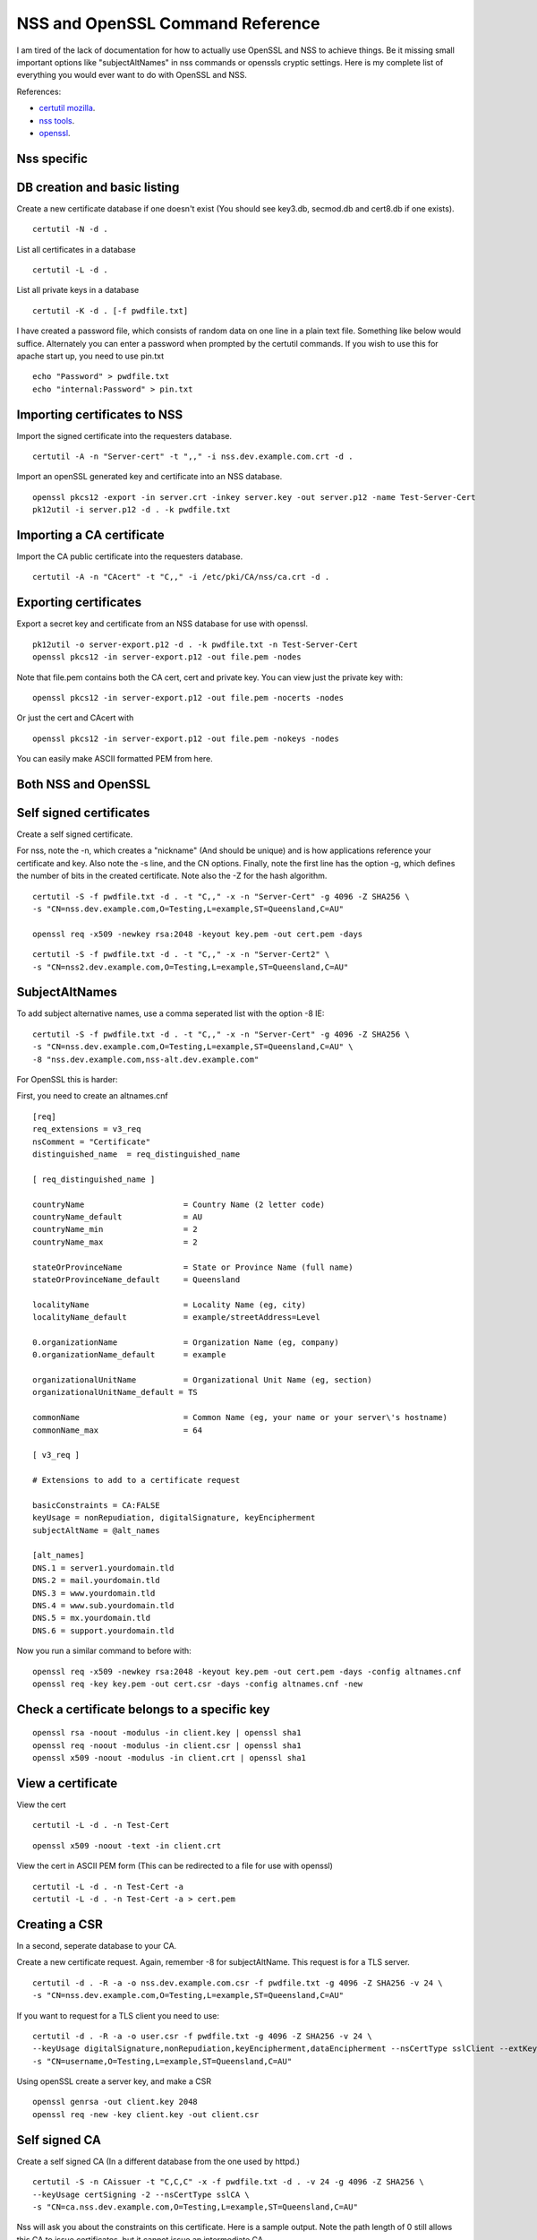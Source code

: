 NSS and OpenSSL Command Reference
=================================

I am tired of the lack of documentation for how to actually use OpenSSL and NSS to achieve things. Be it missing small important options like "subjectAltNames" in nss commands or openssls cryptic settings. Here is my complete list of everything you would ever want to do with OpenSSL and NSS.

References:

* `certutil mozilla <http://www.mozilla.org/projects/security/pki/nss/tools/certutil.html>`_.
* `nss tools <https://developer.mozilla.org/en-US/docs/NSS_reference/NSS_tools_:_certutil>`_.
* `openssl <https://www.openssl.org/docs/apps/openssl.html>`_.

Nss specific
------------

DB creation and basic listing
-----------------------------

Create a new certificate database if one doesn't exist (You should see key3.db, secmod.db and cert8.db if one exists). 
::
    
    certutil -N -d . 

List all certificates in a database 
::
    
    certutil -L -d .

List all private keys in a database 
::
    
    certutil -K -d . [-f pwdfile.txt]

I have created a password file, which consists of random data on one line in a plain text file. Something like below would suffice. Alternately you can enter a password when prompted by the certutil commands. If you wish to use this for apache start up, you need to use pin.txt 
::
    
    echo "Password" > pwdfile.txt
    echo "internal:Password" > pin.txt

Importing certificates to NSS
-----------------------------

Import the signed certificate into the requesters database.

::

    certutil -A -n "Server-cert" -t ",," -i nss.dev.example.com.crt -d .

Import an openSSL generated key and certificate into an NSS database.

::

    openssl pkcs12 -export -in server.crt -inkey server.key -out server.p12 -name Test-Server-Cert
    pk12util -i server.p12 -d . -k pwdfile.txt

Importing a CA certificate
--------------------------

Import the CA public certificate into the requesters database.

::

    certutil -A -n "CAcert" -t "C,," -i /etc/pki/CA/nss/ca.crt -d .

Exporting certificates
----------------------

Export a secret key and certificate from an NSS database for use with openssl.

::

    pk12util -o server-export.p12 -d . -k pwdfile.txt -n Test-Server-Cert
    openssl pkcs12 -in server-export.p12 -out file.pem -nodes

Note that file.pem contains both the CA cert, cert and private key. You can view just the private key with:

::

    openssl pkcs12 -in server-export.p12 -out file.pem -nocerts -nodes

Or just the cert and CAcert with

::

    openssl pkcs12 -in server-export.p12 -out file.pem -nokeys -nodes

You can easily make ASCII formatted PEM from here.

Both NSS and OpenSSL
--------------------

Self signed certificates
------------------------

Create a self signed certificate.

For nss, note the -n, which creates a "nickname" (And should be unique) and is how applications reference your certificate and key. Also note the -s line, and the CN options. Finally, note the first line has the option -g, which defines the number of bits in the created certificate. Note also the -Z for the hash algorithm.

::

    certutil -S -f pwdfile.txt -d . -t "C,," -x -n "Server-Cert" -g 4096 -Z SHA256 \
    -s "CN=nss.dev.example.com,O=Testing,L=example,ST=Queensland,C=AU"

    openssl req -x509 -newkey rsa:2048 -keyout key.pem -out cert.pem -days

::

    certutil -S -f pwdfile.txt -d . -t "C,," -x -n "Server-Cert2" \
    -s "CN=nss2.dev.example.com,O=Testing,L=example,ST=Queensland,C=AU" 

SubjectAltNames
---------------

To add subject alternative names, use a comma seperated list with the option -8 IE:

::

    certutil -S -f pwdfile.txt -d . -t "C,," -x -n "Server-Cert" -g 4096 -Z SHA256 \
    -s "CN=nss.dev.example.com,O=Testing,L=example,ST=Queensland,C=AU" \
    -8 "nss.dev.example.com,nss-alt.dev.example.com"

For OpenSSL this is harder:
    
First, you need to create an altnames.cnf 

::
    
    [req]
    req_extensions = v3_req
    nsComment = "Certificate"
    distinguished_name	= req_distinguished_name
    
    [ req_distinguished_name ]
    
    countryName                     = Country Name (2 letter code)
    countryName_default             = AU
    countryName_min                 = 2
    countryName_max                 = 2
    
    stateOrProvinceName             = State or Province Name (full name)
    stateOrProvinceName_default     = Queensland
    
    localityName                    = Locality Name (eg, city)
    localityName_default            = example/streetAddress=Level
    
    0.organizationName              = Organization Name (eg, company)
    0.organizationName_default      = example
    
    organizationalUnitName          = Organizational Unit Name (eg, section)
    organizationalUnitName_default = TS
    
    commonName                      = Common Name (eg, your name or your server\'s hostname)
    commonName_max                  = 64
    
    [ v3_req ]
    
    # Extensions to add to a certificate request
    
    basicConstraints = CA:FALSE
    keyUsage = nonRepudiation, digitalSignature, keyEncipherment
    subjectAltName = @alt_names
    
    [alt_names]
    DNS.1 = server1.yourdomain.tld
    DNS.2 = mail.yourdomain.tld
    DNS.3 = www.yourdomain.tld
    DNS.4 = www.sub.yourdomain.tld
    DNS.5 = mx.yourdomain.tld
    DNS.6 = support.yourdomain.tld
    
Now you run a similar command to before with: 
::
    
    openssl req -x509 -newkey rsa:2048 -keyout key.pem -out cert.pem -days -config altnames.cnf
    openssl req -key key.pem -out cert.csr -days -config altnames.cnf -new
    
Check a certificate belongs to a specific key
---------------------------------------------

::
    
    openssl rsa -noout -modulus -in client.key | openssl sha1
    openssl req -noout -modulus -in client.csr | openssl sha1
    openssl x509 -noout -modulus -in client.crt | openssl sha1
    
View a certificate
------------------
    
View the cert 
::
    
    certutil -L -d . -n Test-Cert
    
::
    
    openssl x509 -noout -text -in client.crt

View the cert in ASCII PEM form (This can be redirected to a file for use with openssl) 
   
:: 

    certutil -L -d . -n Test-Cert -a
    certutil -L -d . -n Test-Cert -a > cert.pem

Creating a CSR
--------------
    
In a second, seperate database to your CA. 

Create a new certificate request. Again, remember -8 for subjectAltName. This request is for a TLS server.

::

    certutil -d . -R -a -o nss.dev.example.com.csr -f pwdfile.txt -g 4096 -Z SHA256 -v 24 \
    -s "CN=nss.dev.example.com,O=Testing,L=example,ST=Queensland,C=AU"

If you want to request for a TLS client you need to use:

::

    certutil -d . -R -a -o user.csr -f pwdfile.txt -g 4096 -Z SHA256 -v 24 \
    --keyUsage digitalSignature,nonRepudiation,keyEncipherment,dataEncipherment --nsCertType sslClient --extKeyUsage clientAuth \
    -s "CN=username,O=Testing,L=example,ST=Queensland,C=AU"


Using openSSL create a server key, and make a CSR 
::

    openssl genrsa -out client.key 2048
    openssl req -new -key client.key -out client.csr

Self signed CA
--------------
    
Create a self signed CA (In a different database from the one used by httpd.) 
::
    
    certutil -S -n CAissuer -t "C,C,C" -x -f pwdfile.txt -d . -v 24 -g 4096 -Z SHA256 \
    --keyUsage certSigning -2 --nsCertType sslCA \
    -s "CN=ca.nss.dev.example.com,O=Testing,L=example,ST=Queensland,C=AU"

Nss will ask you about the constraints on this certificate. Here is a sample output. Note the path length of 0 still allows this CA to issue certificates, but it cannot issue an intermediate CA.

::

    Generating key.  This may take a few moments...

            0 - Digital Signature
            1 - Non-repudiation
            2 - Key encipherment
            3 - Data encipherment
            4 - Key agreement
            5 - Cert signing key
            6 - CRL signing key
            Other to finish
     > 5
            0 - Digital Signature
            1 - Non-repudiation
            2 - Key encipherment
            3 - Data encipherment
            4 - Key agreement
            5 - Cert signing key
            6 - CRL signing key
            Other to finish
     > 9
    Is this a critical extension [y/N]?
    n
    Is this a CA certificate [y/N]?
    y
    Enter the path length constraint, enter to skip [<0 for unlimited path]: > 0
    Is this a critical extension [y/N]?
    y
            0 - SSL Client
            1 - SSL Server
            2 - S/MIME
            3 - Object Signing
            4 - Reserved for future use
            5 - SSL CA
            6 - S/MIME CA
            7 - Object Signing CA
            Other to finish
     > 5
            0 - SSL Client
            1 - SSL Server
            2 - S/MIME
            3 - Object Signing
            4 - Reserved for future use
            5 - SSL CA
            6 - S/MIME CA
            7 - Object Signing CA
            Other to finish
     > 9
    Is this a critical extension [y/N]?
    n


OpenSSL is the same as a self signed cert. It's probably wise to add path length and other policies here.
::
    
    openssl req -x509 -newkey rsa:2048 -keyout key.pem -out cert.pem -days
    

Renewing the self signed CA
---------------------------

This happens if your CA is about to or has expired. You need to reissue all your certs after this is done!

::

    certutil -d . -R -k "NSS Certificate DB:ca" -s "CN=ca.net.blackhats.net.au,O=Blackhats,L=Brisbane,ST=Queensland,C=AU" -a -o renew.req -1 -2 -5

    certutil -C -d . -c "ca" -a -i renew.req -t "C,C,C" -o cacert.crt -v 12

    certutil -A -d . -n "ca" -a -i cacert.crt -t "C,C,C"


Signing with the CA
-------------------

Create a certificate in the same database, and sign it with the CAissuer certificate. 

::
    
    certutil -S -n Test-Cert -t ",," -c CAissuer -f pwdfile.txt -d . \
    -s "CN=test.nss.dev.example.com,O=Testing,L=example,ST=Queensland,C=AU"

If from a CSR, review the CSR you have recieved. 

::
    
    /usr/lib[64]/nss/unsupported-tools/derdump -i /etc/httpd/alias/nss.dev.example.com.csr
    openssl req -inform DER -text -in /etc/httpd/alias/nss.dev.example.com.csr  ## if from nss
    openssl req -inform PEM -text -in server.csr  ## if from openssl

On the CA, sign the CSR. 

::
    
    certutil -C -d . -f pwdfile.txt -a -i /etc/httpd/alias/nss.dev.example.com.csr \
    -o /etc/httpd/alias/nss.dev.example.com.crt -c CAissuer

For openssl CSR, note the use of -a that allows an ASCII formatted PEM input, and will create and ASCII PEM certificate output. 

::
    
    certutil -C -d . -f pwdfile.txt -i server.csr -o server.crt -a -c CAissuer
    
::
    
    ### Note, you may need a caserial file ... 
    openssl x509 -req -days 1024 -in client.csr -CA root.crt -CAkey root.key -out client.crt

Check validity of a certificate
-------------------------------
    
Test the new cert for validity as an SSL server. This assumes the CA cert is in the DB. (Else you need openssl or to import it). The second example is validating a user certificate.

::
    
    certutil -V -d . -n Test-Cert -u V

    certutil -V -d . -n usercert -u C

::
    
    openssl verify -verbose -CAfile ca.crt client.crt

Export the CA certificate
-------------------------
    
Export the CA public certificate 
::
    
    certutil -L -d . -n CAissuer -r > ca.crt
    
NSS sqlite db
-------------
    
Finally, these commands all use the old DBM formatted NSS databases. To use the new "shareable" sqlite formatting, follow the steps found from `this blog post <https://blogs.oracle.com/meena/entry/what_s_new_in_nss>`_.

How to upgrade from cert8.db to cert9.db 

You can either use environment variables or use sql: prefix in database directory parameter of certutil:

::

    $export NSS_DEFAULT_DB_TYPE=sql
    $certutil -K -d /tmp/nss -X

            OR

    $certutil -K -d sql:/tmp/nss -X

When you upgrade these are the files you get

::
    
            key3.db -> key4.db
           cert8.db -> cert9.db
           secmod.db -> pkcs11.txt
    
The contents of the pkcs11.txt files are basically identical to the contents of the old secmod.db, just not in the old Berkeley DB format. If you run the command "$modutil -dbdir DBDIR -rawlist" on an older secmod.db file, you should get output similar to what you see in pkcs11.txt.
    
What needs to be done in programs / C code 

Either add environment variable NSS_DEFAULT_DB_TYPE "sql"

NSS_Initialize call in https://developer.mozilla.org/en/NSS_Initialize takes this "configDir" parameter as shown below.

::
    
    NSS_Initialize(configDir, "", "", "secmod.db", NSS_INIT_READONLY);
    
For cert9.db, change this first parameter to "sql:" + configDir (like "sql:/tmp/nss/") i.e. prefix "sql:" in the directory name where these NSS Databases exist.
This code will work with cert8.db as well if cert9.db is not present.

https://wiki.mozilla.org/NSS_Shared_DB 
    
Display a human readable certificate from an SSL socket
-------------------------------------------------------
    
Note: port 636 is LDAPS, but all SSL sockets are supported. For TLS only a limited set of protocols are supported. Add -starttls to the command. See man 1 s_client.
    
::
    
    openssl s_client -connect ldap.example.com:636
    

::
    
    [ant@ant-its-example-edu-au ~]$ echo -n | openssl s_client -connect ldap.example.com:636 | sed -ne '/-BEGIN CERTIFICATE-/,/-END CERTIFICATE-/p' | openssl x509 -noout -text
    
    depth=3 C = SE, O = AddTrust AB, OU = AddTrust External TTP Network, CN = AddTrust External CA Root
    verify return:1
    depth=2 C = US, ST = UT, L = Salt Lake City, O = The USERTRUST Network, OU = http://www.usertrust.com, CN = UTN-USERFirst-Hardware
    verify return:1
    depth=1 C = AU, O = AusCERT, OU = Certificate Services, CN = AusCERT Server CA
    verify return:1
    depth=0 C = AU, postalCode = 5000, ST = Queensland, L = example, street = Level, street = Place, O =Example, OU = Technology Services, CN = ldap.example.com
    verify return:1
    DONE
    Certificate:
        Data:
            Version: 3 (0x2)
            Serial Number:
        Signature Algorithm: sha1WithRSAEncryption
            Issuer: C=AU, O=AusCERT, OU=Certificate Services, CN=AusCERT Server CA
            Validity
                Not Before: XX
                Not After : XX
            Subject: C=AU/postalCode=4000, ST=Queensland, L=example/street=Level /street=Place, O=Example, OU=Technology Services, CN=ldap.example.com
            Subject Public Key Info:
    <snip>
                X509v3 Subject Alternative Name: 
                    DNS:ldap.example.com
    <snip>
    

You can use this to display a CA chain if you can't get it from other locations.

::
    
    openssl s_client -connect ldap.example.com:636 -showcerts
    

